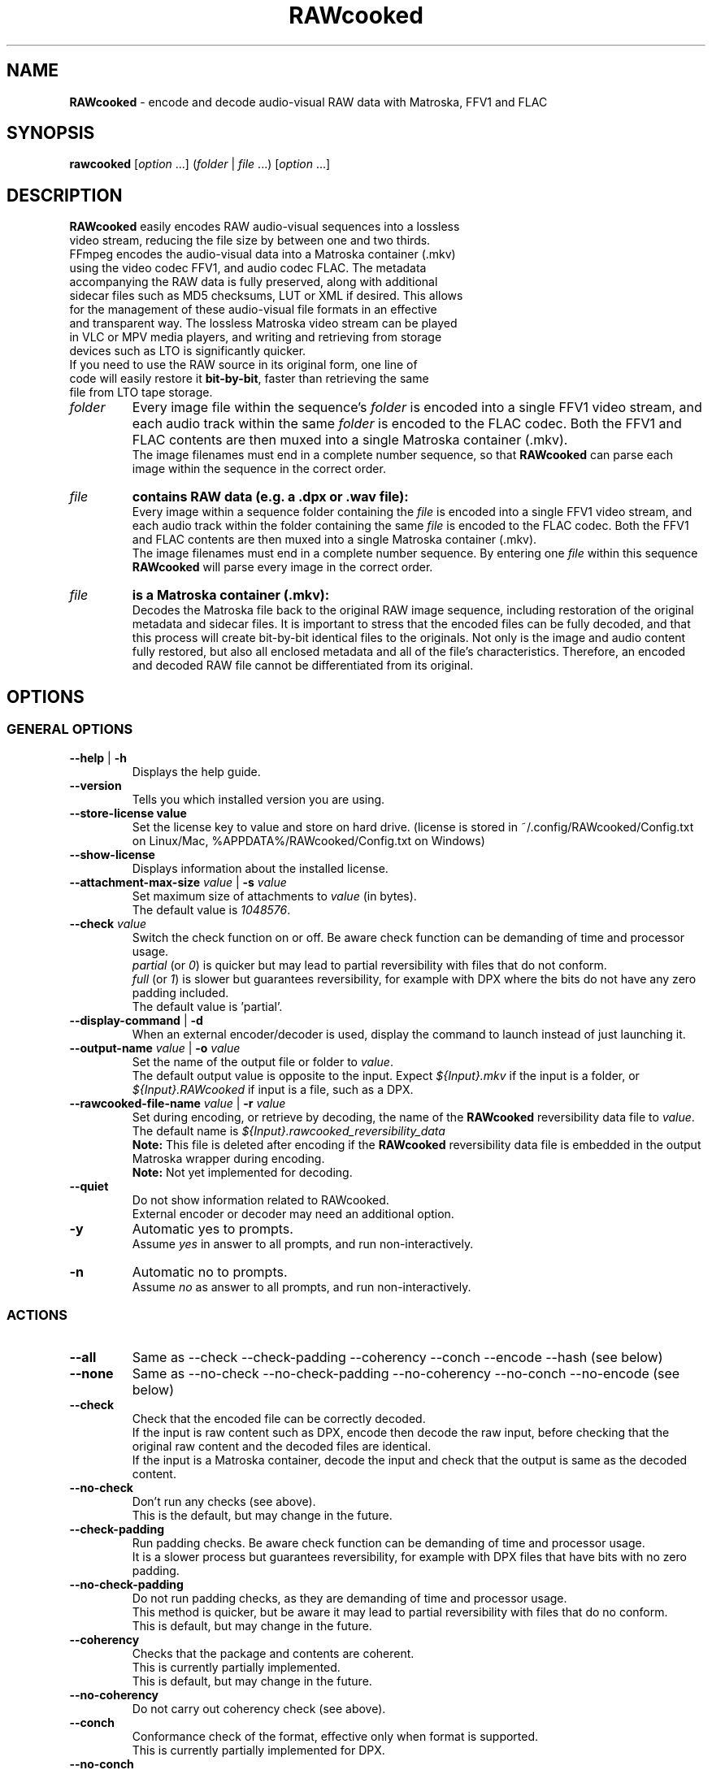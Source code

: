.TH "RAWcooked" "1" "https://mediaarea.net/RAWcooked" "18.10.1" "Bit-by-bit fidelity"
.\" Turn off justification for nroff.
.if n .ad l
.\" Turn off hyphenation.
.nh
.SH NAME
\fBRAWcooked\fR - encode and decode audio-visual RAW data with Matroska, FFV1 and FLAC
.SH SYNOPSIS
\fBrawcooked \fR[\fIoption\fR ...] (\fIfolder\fR | \fIfile\fR ...) [\fIoption\fR ...]
.SH DESCRIPTION
.TP
\fBRAWcooked\fR easily encodes RAW audio-visual sequences into a lossless video stream, reducing the file size by between one and two thirds. FFmpeg encodes the audio-visual data into a Matroska container (.mkv) using the video codec FFV1, and audio codec FLAC. The metadata accompanying the RAW data is fully preserved, along with additional sidecar files such as MD5 checksums, LUT or XML if desired. This allows for the management of these audio-visual file formats in an effective and transparent way. The lossless Matroska video stream can be played in VLC or MPV media players, and writing and retrieving from storage devices such as LTO is significantly quicker.
.TP
If you need to use the RAW source in its original form, one line of code will easily restore it \fBbit-by-bit\fR, faster than retrieving the same file from LTO tape storage.
.TP
.I folder
Every image file within the sequence's \fIfolder\fR is encoded into a single FFV1 video stream, and each audio track within the same \fIfolder\fR is encoded to the FLAC codec. Both the FFV1 and FLAC contents are then muxed into a single Matroska container (.mkv).
.br
The image filenames must end in a complete number sequence, so that \fBRAWcooked\fR can parse each image within the sequence in the correct order.
.TP
.I file
.B contains RAW data (e.g. a .dpx or .wav file):
.br
Every image within a sequence folder containing the \fIfile\fR is encoded into a single FFV1 video stream, and each audio track within the folder containing the same \fIfile\fR is encoded to the FLAC codec. Both the FFV1 and FLAC contents are then muxed into a single Matroska container (.mkv).
.br
The image filenames must end in a complete number sequence. By entering one \fIfile\fR within this sequence \fBRAWcooked\fR will parse every image in the correct order.
.TP
.I file
.B is a Matroska container (.mkv):
.br
Decodes the Matroska file back to the original RAW image sequence, including restoration of the original metadata and sidecar files. It is important to stress that the encoded files can be fully decoded, and that this process will create bit-by-bit identical files to the originals. Not only is the image and audio content fully restored, but also all enclosed metadata and all of the file's characteristics. Therefore, an encoded and decoded RAW file cannot be differentiated from its original.
.SH OPTIONS
.SS GENERAL OPTIONS
.TP
.B --help \fR|\fB -h
Displays the help guide.
.TP
.B --version
Tells you which installed version you are using.
.TP
.B --store-license value
Set the license key to value and store on hard drive. (license is stored in ~/.config/RAWcooked/Config.txt on Linux/Mac, %APPDATA%/RAWcooked/Config.txt on Windows)
.TP
.B --show-license
Displays information about the installed license.
.TP
.B --attachment-max-size \fIvalue\fR | \fB-s \fIvalue
Set maximum size of attachments to \fIvalue\fR (in bytes).
.br
The default value is \fI1048576\fR.
.TP
.B --check \fIvalue\fR
Switch the check function on or off. Be aware check function can be demanding of time and processor usage.
.br
\fIpartial\fR (or \fI0\fR) is quicker but may lead to partial reversibility with files that do not conform.
.br
\fIfull\fR (or \fI1\fR) is slower but guarantees reversibility, for example with DPX where the bits do not have any zero padding included.
.br
The default value is 'partial'.
.TP
.B --display-command \fR|\fB -d
When an external encoder/decoder is used, display the command to launch instead of just launching it.
.TP
.B --output-name \fIvalue\fR | \fB-o \fIvalue
Set the name of the output file or folder to \fIvalue\fR.
.br
The default output value is opposite to the input. Expect \fI${Input}.mkv\fR if the input is a folder, or \fI${Input}.RAWcooked\fR if input is a file, such as a DPX.
.TP
.B --rawcooked-file-name \fIvalue\fR | \fB-r \fIvalue
Set during encoding, or retrieve by decoding, the name of the \fBRAWcooked\fR reversibility data file to \fIvalue\fR.
.br
The default name is \fI${Input}.rawcooked_reversibility_data\fR
.br
\fBNote:\fR This file is deleted after encoding if the \fBRAWcooked\fR reversibility data file is embedded in the output Matroska wrapper during encoding.
.br
\fBNote:\fR Not yet implemented for decoding.
.TP
.B --quiet
Do not show information related to RAWcooked.
.br
External encoder or decoder may need an additional option.
.TP
.B -y
Automatic yes to prompts.
.br
Assume \fIyes\fR in answer to all prompts, and run non-interactively.
.TP
.B -n
Automatic no to prompts.
.br
Assume \fIno\fR as answer to all prompts, and run non-interactively.
.SS ACTIONS
.TP
.B --all
Same as --check --check-padding --coherency --conch --encode --hash (see below)
.TP
.B --none
Same as --no-check --no-check-padding --no-coherency --no-conch --no-encode (see below)
.TP
.B --check
Check that the encoded file can be correctly decoded.
.br
If the input is raw content such as DPX, encode then decode the raw input, before checking that the original raw content and the decoded files are identical.
.br
If the input is a Matroska container, decode the input and check that the output is same as the decoded content.
.TP
.B --no-check
Don't run any checks (see above).
.br
This is the default, but may change in the future.
.TP
.B --check-padding
Run padding checks. Be aware check function can be demanding of time and processor usage.
.br
It is a slower process but guarantees reversibility, for example with DPX files that have bits with no zero padding.
.TP
.B --no-check-padding
Do not run padding checks, as they are demanding of time and processor usage.
.br
This method is quicker, but be aware it may lead to partial reversibility with files that do no conform.
.br
This is default, but may change in the future.
.TP
.B --coherency
Checks that the package and contents are coherent.
.br
This is currently partially implemented.
.br
This is default, but may change in the future.
.TP
.B --no-coherency
Do not carry out coherency check (see above).
.TP
.B --conch
Conformance check of the format, effective only when format is supported.
.br
This is currently partially implemented for DPX.
.TP
.B --no-conch
Do not carry out conformance check (see above).
.br
This is default, but may change in the future.
.TP
.B --encode
Encode audio-visual RAW data into a compressed stream.
.br
This is default.
.TP
.B --no-encode
Do not carry out encode (see above).
.TP
.B --hash
Can be used to either compute, or test, the hash of files.
.br
To compute a hash use with the audio-visual RAW data. A hash is generated and stored in the RAWcooked metadata.
.br
Repeat the command with the RAW data to test that the previously generated hash file is valid.
.br
If the input is a Matroska container with metadata that contains computed hashes then decode the Matroska input and check hashes. Any issue raised by the check is considered a decoding error.
.br
If the input is a Matroska container with computed hash files stored in an attachment, then decode the Matroska input and check hashes. Any issue raised by the check is considered as invalid data.
.br
This is default when the input is a Matroska container and RAWcooked metadata contains hashes, and when the input is a Matroska container with hash files in the attachment. This default may change in the future.
.TP
.B --no-hash
Do not compute or test the hash of the file (see above).
.br
This is default when the input is RAW content, but may change in the future.
.SS INPUT RELATED OPTIONS
.TP
.B --file
Unlock the compression of files, for example with .dpx or .wav.
.TP
.B -framerate \fIvalue
Force the video frame rate value to \fIvalue\fR.
.br
Default frame rate value is found in the image file metadata, if available. Otherwise it will default to \fI24\fR.
.SS ENCODING RELATED OPTIONS
.TP
.B -c:a \fIvalue
Use this command to force the audio encoding format to \fIvalue\fR: \fIcopy\fR (for example copy PCM to PCM, without modification), \fIFLAC\fR
.br
The default value is \fIFLAC\fR.
.TP
.B -c:v \fIvalue
Force the video encoding format \fIvalue\fR: only \fIffv1\fR is currently allowed, which is the default value.
.TP
.B -coder \fIvalue
If video encoding format is \fIffv1\fR, set the Coder to \fIvalue\fR: \fI0\fR (Golomb-Rice), \fI1\fR (Range Coder), \fI2\fR (Range Coder with custom state transition table).
.br
The default value is \fI1\fR.
.TP
.B -context \fIvalue
If the video encoding format is \fIffv1\fR, set the Context to \fIvalue\fR: \fI0\fR (small), \fI1\fR (large).
.br
The default value is \fI0\fR.
.TP
.B -format \fIvalue
Set the container format to \fIvalue\fR: only \fImatroska\fR is currently allowed, which is the default value.
.TP
.B -g \fIvalue
If video encoding format is \fIffv1\fR, set the GOP size to \fIvalue\fR\: \fI1\fR (generates a strict intra-frame bitstream), \fI0\fR (allows adaptable context model across frames).
.br
The default value is \fI1\fR. Ensure you leave the setting at \fI1\fR for archival use.
.TP
.B -level \fIvalue
The video encoding format \fIffv1\fR can have Version set to \fIvalue\fR: \fI0\fR, \fI1\fR, \fI3\fR.
.br
The default value is the latest version \fI3\fR.
.TP
.B -slicecrc \fIvalue
If video encoding format is \fIffv1\fR, you can set the CRC checksum to \fIvalue\fR: \fI0\fR (CRC checksums off), \fI1\fR (CRC checksum on).
.br
The default value is \fI1\fR.
.TP
.B -slices \fIvalue
If the video encoding format is \fIffv1\fR, you can set the multithreaded encoding slices to \fIvalue\fR: any integer over 1 (it is recommended to use a figure divisible by your workstations CPU core processors such as 2, 4, 6, 9, 16, 24...).
.br
The default value is variable between \fI16\fR and \fI512\fR, depending on the video frame size and depth.
.SH COPYRIGHT
Copyright (c) 2018-2020 MediaArea.net SARL & AV Preservation by reto.ch
.SH LICENSE
\fBRAWcooked\fR is released under a BSD License.
.SH DISCLAIMER
\fBRAWcooked\fR is provided "as is" without warranty or support of any kind.
